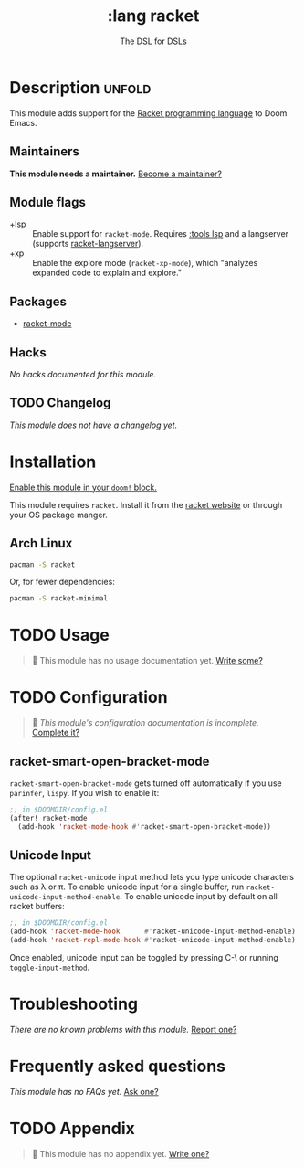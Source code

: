 #+title:    :lang racket
#+subtitle: The DSL for DSLs
#+created:  July 29, 2018
#+since:    2.0.9 (#772)

* Description :unfold:
This module adds support for the [[https://www.racket-lang.org/][Racket programming language]] to Doom Emacs.

** Maintainers
*This module needs a maintainer.* [[doom-contrib-maintainer:][Become a maintainer?]]

** Module flags
- +lsp ::
  Enable support for ~racket-mode~. Requires [[doom-module:][:tools lsp]] and a langserver
  (supports [[https://github.com/jeapostrophe/racket-langserver][racket-langserver]]).
- +xp ::
  Enable the explore mode (~racket-xp-mode~), which "analyzes expanded code to
  explain and explore."

** Packages
- [[doom-package:][racket-mode]]

** Hacks
/No hacks documented for this module./

** TODO Changelog
# This section will be machine generated. Don't edit it by hand.
/This module does not have a changelog yet./

* Installation
[[id:01cffea4-3329-45e2-a892-95a384ab2338][Enable this module in your ~doom!~ block.]]

This module requires ~racket~. Install it from the [[https://download.racket-lang.org/][racket website]] or through
your OS package manger.

** Arch Linux
#+begin_src sh
pacman -S racket
#+end_src

Or, for fewer dependencies:
#+begin_src sh
pacman -S racket-minimal
#+end_src

* TODO Usage
#+begin_quote
 🔨 This module has no usage documentation yet. [[doom-contrib-module:][Write some?]]
#+end_quote

* TODO Configuration
#+begin_quote
 🔨 /This module's configuration documentation is incomplete./ [[doom-contrib-module:][Complete it?]]
#+end_quote

** racket-smart-open-bracket-mode
~racket-smart-open-bracket-mode~ gets turned off automatically if you use
~parinfer~, ~lispy~. If you wish to enable it:
#+begin_src emacs-lisp
;; in $DOOMDIR/config.el
(after! racket-mode
  (add-hook 'racket-mode-hook #'racket-smart-open-bracket-mode))
#+end_src

** Unicode Input
The optional ~racket-unicode~ input method lets you type unicode characters such
as λ or π. To enable unicode input for a single buffer, run
~racket-unicode-input-method-enable~. To enable unicode input by default on all
racket buffers:
#+begin_src emacs-lisp
;; in $DOOMDIR/config.el
(add-hook 'racket-mode-hook      #'racket-unicode-input-method-enable)
(add-hook 'racket-repl-mode-hook #'racket-unicode-input-method-enable)
#+end_src

Once enabled, unicode input can be toggled by pressing C-\ or running
~toggle-input-method~.

* Troubleshooting
/There are no known problems with this module./ [[doom-report:][Report one?]]

* Frequently asked questions
/This module has no FAQs yet./ [[doom-suggest-faq:][Ask one?]]

* TODO Appendix
#+begin_quote
 🔨 This module has no appendix yet. [[doom-contrib-module:][Write one?]]
#+end_quote
